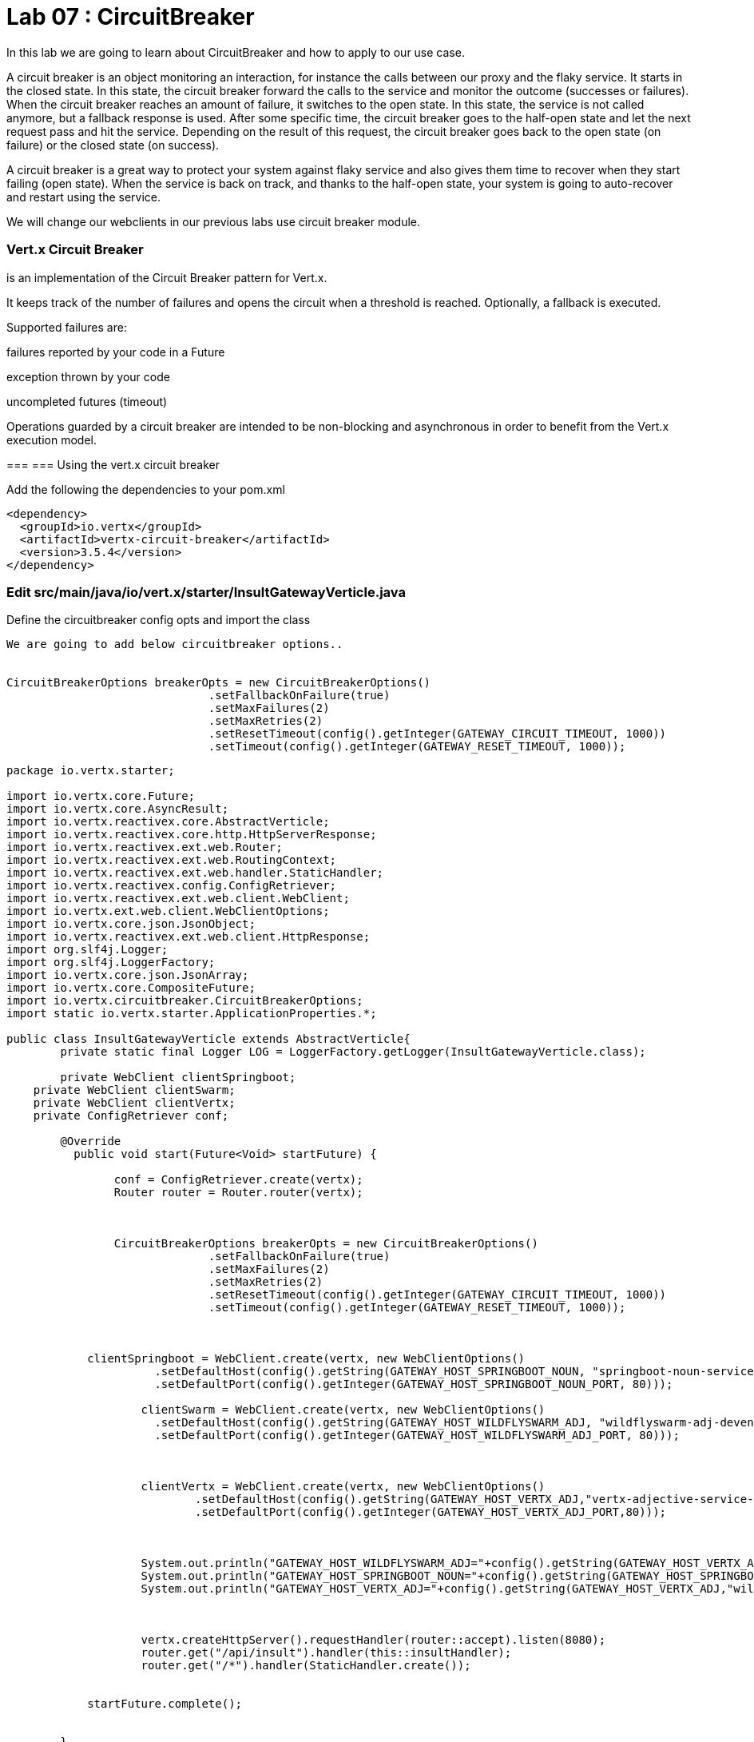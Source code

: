
= Lab 07 : CircuitBreaker
:source-highlighter: coderay

In this lab we are going to learn about CircuitBreaker and how to apply to our use case.


A circuit breaker is an object monitoring an interaction, for instance the calls between our proxy and the flaky service. It starts in the closed state. In this state, the circuit breaker forward the calls to the service and monitor the outcome (successes or failures). When the circuit breaker reaches an amount of failure, it switches to the open state. In this state, the service is not called anymore, but a fallback response is used. After some specific time, the circuit breaker goes to the half-open state and let the next request pass and hit the service. Depending on the result of this request, the circuit breaker goes back to the open state (on failure) or the closed state (on success).


A circuit breaker is a great way to protect your system against flaky service and also gives them time to recover when they start failing (open state). When the service is back on track, and thanks to the half-open state, your system is going to auto-recover and restart using the service.

We will change our webclients in our previous labs use circuit breaker module. 

=== Vert.x Circuit Breaker

is an implementation of the Circuit Breaker pattern for Vert.x.

It keeps track of the number of failures and opens the circuit when a threshold is reached. Optionally, a fallback is executed.

Supported failures are:

failures reported by your code in a Future

exception thrown by your code

uncompleted futures (timeout)

Operations guarded by a circuit breaker are intended to be non-blocking and asynchronous in order to benefit from the Vert.x execution model.




=== 
=== Using the vert.x circuit breaker

Add the following the dependencies to your pom.xml

[code, xml]
----
<dependency>
  <groupId>io.vertx</groupId>
  <artifactId>vertx-circuit-breaker</artifactId>
  <version>3.5.4</version>
</dependency>
----



=== Edit src/main/java/io/vert.x/starter/InsultGatewayVerticle.java 

Define the circuitbreaker config opts and import the class 

[code,java]
----

We are going to add below circuitbreaker options..


CircuitBreakerOptions breakerOpts = new CircuitBreakerOptions() 
			      .setFallbackOnFailure(true)
			      .setMaxFailures(2)
			      .setMaxRetries(2)
			      .setResetTimeout(config().getInteger(GATEWAY_CIRCUIT_TIMEOUT, 1000))
			      .setTimeout(config().getInteger(GATEWAY_RESET_TIMEOUT, 1000));
		
		
----

[code,java]
----
package io.vertx.starter;

import io.vertx.core.Future;
import io.vertx.core.AsyncResult;
import io.vertx.reactivex.core.AbstractVerticle;
import io.vertx.reactivex.core.http.HttpServerResponse;
import io.vertx.reactivex.ext.web.Router;
import io.vertx.reactivex.ext.web.RoutingContext;
import io.vertx.reactivex.ext.web.handler.StaticHandler;
import io.vertx.reactivex.config.ConfigRetriever;
import io.vertx.reactivex.ext.web.client.WebClient;
import io.vertx.ext.web.client.WebClientOptions;
import io.vertx.core.json.JsonObject;
import io.vertx.reactivex.ext.web.client.HttpResponse;
import org.slf4j.Logger;
import org.slf4j.LoggerFactory;
import io.vertx.core.json.JsonArray;
import io.vertx.core.CompositeFuture;
import io.vertx.circuitbreaker.CircuitBreakerOptions;
import static io.vertx.starter.ApplicationProperties.*;

public class InsultGatewayVerticle extends AbstractVerticle{
	private static final Logger LOG = LoggerFactory.getLogger(InsultGatewayVerticle.class);

	private WebClient clientSpringboot;
    private WebClient clientSwarm;
    private WebClient clientVertx;
    private ConfigRetriever conf;

	@Override
	  public void start(Future<Void> startFuture) {

		conf = ConfigRetriever.create(vertx);
		Router router = Router.router(vertx);


		
		CircuitBreakerOptions breakerOpts = new CircuitBreakerOptions() 
			      .setFallbackOnFailure(true)
			      .setMaxFailures(2)
			      .setMaxRetries(2)
			      .setResetTimeout(config().getInteger(GATEWAY_CIRCUIT_TIMEOUT, 1000))
			      .setTimeout(config().getInteger(GATEWAY_RESET_TIMEOUT, 1000));
		
		

	    clientSpringboot = WebClient.create(vertx, new WebClientOptions()
	    	      .setDefaultHost(config().getString(GATEWAY_HOST_SPRINGBOOT_NOUN, "springboot-noun-service-devenv-user2.apps.9249.rhte.opentlc.com")) 
	    	      .setDefaultPort(config().getInteger(GATEWAY_HOST_SPRINGBOOT_NOUN_PORT, 80)));

	    	    clientSwarm = WebClient.create(vertx, new WebClientOptions()
	    	      .setDefaultHost(config().getString(GATEWAY_HOST_WILDFLYSWARM_ADJ, "wildflyswarm-adj-devenv-user2.apps.9249.rhte.opentlc.com"))
	    	      .setDefaultPort(config().getInteger(GATEWAY_HOST_WILDFLYSWARM_ADJ_PORT, 80))); 



	    	    clientVertx = WebClient.create(vertx, new WebClientOptions()
	    	            .setDefaultHost(config().getString(GATEWAY_HOST_VERTX_ADJ,"vertx-adjective-service-devenv-user2.apps.9249.rhte.opentlc.com"))
	    	            .setDefaultPort(config().getInteger(GATEWAY_HOST_VERTX_ADJ_PORT,80))); 
	    	    
	    	    
	    	    
	    	    System.out.println("GATEWAY_HOST_WILDFLYSWARM_ADJ="+config().getString(GATEWAY_HOST_VERTX_ADJ,"springboot-noun-service.vertx-adjective.svc"));
	    	    System.out.println("GATEWAY_HOST_SPRINGBOOT_NOUN="+config().getString(GATEWAY_HOST_SPRINGBOOT_NOUN,"wildflyswarm-adj.vertx-adjective.svc"));
	    	    System.out.println("GATEWAY_HOST_VERTX_ADJ="+config().getString(GATEWAY_HOST_VERTX_ADJ,"wildflyswarm-adj.vertx-adjective.svc"));
	    	    
	    	    

	    	    vertx.createHttpServer().requestHandler(router::accept).listen(8080);
	    	    router.get("/api/insult").handler(this::insultHandler);
	    	    router.get("/*").handler(StaticHandler.create());


	    startFuture.complete();


	}
	Future<JsonObject> getNoun() {    
        Future<JsonObject> fut = Future.future();
        clientSpringboot.get("/api/noun")
                .timeout(3000)
                .rxSend()  

                .map(HttpResponse::bodyAsJsonObject) 
                .doOnError(fut::fail)
                .subscribe(fut::complete);
        return fut;
    }


	Future<JsonObject> getAdjective() {
        Future<JsonObject> fut = Future.future();
        clientSwarm.get("/api/adjective")
                .timeout(3000)
                .rxSend()

                .map(HttpResponse::bodyAsJsonObject)
                .doOnError(fut::fail)
                .subscribe(fut::complete);
        return fut;
    }
	Future<JsonObject> getAdjective2() {
        Future<JsonObject> fut = Future.future();
        clientVertx.get("/api/adjective")
                .timeout(3000)
                .rxSend()

                .map(HttpResponse::bodyAsJsonObject)
                .doOnError(fut::fail)
                .subscribe(fut::complete);
        return fut;
    }
	private AsyncResult<JsonObject> buildInsult(CompositeFuture cf) { 
        JsonObject insult = new JsonObject();
        JsonArray adjectives = new JsonArray();

        // Because there is no garanteed order of the returned futures, we need to parse the results

        for (int i=0; i<=cf.size()-1; i++) {
        	 JsonObject item = cf.resultAt(i);
             if (item.containsKey("adjective")) {
                 adjectives.add(item.getString("adjective"));
             } else {
                 insult.put("noun", item.getString("noun"));
             }

        }
        insult.put("adjectives", adjectives);


        return Future.succeededFuture(insult);
    }
	private void insultHandler(RoutingContext rc) {

		CompositeFuture.all(getNoun(), getAdjective(), getAdjective2()) 
        .setHandler(ar -> {

        	if (ar.succeeded()) {
        		AsyncResult<JsonObject> result=buildInsult(ar.result());
        		 rc.response().putHeader("content-type", "application/json").end(result.result().encodePrettily());
        	}
        	else
        	{
        		System.out.println("error");

        		rc.response().putHeader("content-type", "application/json").end(new JsonObject("Error").encodePrettily());
        	}



          });
	  }

	}
----


In the above code, we are configuring the circuitbreaker with options like timeout, retries, failures etc.



=== Initialize the cicrcuit breker objects


[code,java]
----
clientSpringbootBreaker = CircuitBreaker
      .create("nounSpringBoot", vertx, breakerOpts)
      .openHandler(t -> circuitBreakerHandler("adj", "[open]"));


    clientSwarmBreaker = CircuitBreaker
      .create("swarmAdj", vertx, breakerOpts)
      .openHandler(t -> circuitBreakerHandler("swarmAdj", "[open]"));


    clientVertxBreaker = CircuitBreaker
      .create("vertxAdj", vertx, breakerOpts)
      .openHandler(t -> circuitBreakerHandler("vertxAdj", "[open]"));
----

Here is the class after adding above code


[code,java]
----
package io.vertx.starter;

import io.vertx.core.Future;
import io.vertx.core.AsyncResult;
import io.vertx.reactivex.core.AbstractVerticle;
import io.vertx.reactivex.core.http.HttpServerResponse;
import io.vertx.reactivex.ext.web.Router;
import io.vertx.reactivex.ext.web.RoutingContext;
import io.vertx.reactivex.ext.web.handler.StaticHandler;
import io.vertx.reactivex.config.ConfigRetriever;
import io.vertx.reactivex.ext.web.client.WebClient;
import io.vertx.ext.web.client.WebClientOptions;
import io.vertx.core.json.JsonObject;
import io.vertx.reactivex.ext.web.client.HttpResponse;
import org.slf4j.Logger;
import org.slf4j.LoggerFactory;
import io.vertx.core.json.JsonArray;
import io.vertx.core.CompositeFuture;
import io.vertx.circuitbreaker.CircuitBreakerOptions;
import static io.vertx.starter.ApplicationProperties.*;
import io.vertx.reactivex.circuitbreaker.CircuitBreaker;
import io.vertx.circuitbreaker.CircuitBreakerOptions;


public class InsultGatewayVerticle extends AbstractVerticle{
	private static final Logger LOG = LoggerFactory.getLogger(InsultGatewayVerticle.class);

	private WebClient clientSpringboot;
    private WebClient clientSwarm;
    private WebClient clientVertx;
    private ConfigRetriever conf;
    
    CircuitBreaker clientSpringbootBreaker;
    CircuitBreaker clientSwarmBreaker;
    CircuitBreaker clientVertxBreaker;
    
    

	@Override
	  public void start(Future<Void> startFuture) {

		conf = ConfigRetriever.create(vertx);
		Router router = Router.router(vertx);


		
		CircuitBreakerOptions breakerOpts = new CircuitBreakerOptions()
			      .setFallbackOnFailure(true)
			      .setMaxFailures(2)
			      .setMaxRetries(2)
			      .setResetTimeout(config().getInteger(GATEWAY_CIRCUIT_TIMEOUT, 1000))
			      .setTimeout(config().getInteger(GATEWAY_RESET_TIMEOUT, 1000));
		
		clientSpringbootBreaker = CircuitBreaker
			      .create("nounSpringBoot", vertx, breakerOpts)
			      .openHandler(t -> circuitBreakerHandler("adj", "[open]"));


			    clientSwarmBreaker = CircuitBreaker
			      .create("swarmAdj", vertx, breakerOpts)
			      .openHandler(t -> circuitBreakerHandler("swarmAdj", "[open]"));


			    clientVertxBreaker = CircuitBreaker
			      .create("vertxAdj", vertx, breakerOpts)
			      .openHandler(t -> circuitBreakerHandler("vertxAdj", "[open]"));
		

	    clientSpringboot = WebClient.create(vertx, new WebClientOptions()
	    	      .setDefaultHost(config().getString(GATEWAY_HOST_SPRINGBOOT_NOUN, "springboot-noun-service-devenv-user2.apps.9249.rhte.opentlc.com")) 
	    	      .setDefaultPort(config().getInteger(GATEWAY_HOST_SPRINGBOOT_NOUN_PORT, 80)));

	    	    clientSwarm = WebClient.create(vertx, new WebClientOptions()
	    	      .setDefaultHost(config().getString(GATEWAY_HOST_WILDFLYSWARM_ADJ, "wildflyswarm-adj-devenv-user2.apps.9249.rhte.opentlc.com"))
	    	      .setDefaultPort(config().getInteger(GATEWAY_HOST_WILDFLYSWARM_ADJ_PORT, 80))); 



	    	    clientVertx = WebClient.create(vertx, new WebClientOptions()
	    	            .setDefaultHost(config().getString(GATEWAY_HOST_VERTX_ADJ,"vertx-adjective-service-devenv-user2.apps.9249.rhte.opentlc.com"))
	    	            .setDefaultPort(config().getInteger(GATEWAY_HOST_VERTX_ADJ_PORT,80))); 
	    	    
	    	    
	    	    
	    	    System.out.println("GATEWAY_HOST_WILDFLYSWARM_ADJ="+config().getString(GATEWAY_HOST_VERTX_ADJ,"springboot-noun-service.vertx-adjective.svc"));
	    	    System.out.println("GATEWAY_HOST_SPRINGBOOT_NOUN="+config().getString(GATEWAY_HOST_SPRINGBOOT_NOUN,"wildflyswarm-adj.vertx-adjective.svc"));
	    	    System.out.println("GATEWAY_HOST_VERTX_ADJ="+config().getString(GATEWAY_HOST_VERTX_ADJ,"wildflyswarm-adj.vertx-adjective.svc"));
	    	    
	    	    

	    	    vertx.createHttpServer().requestHandler(router::accept).listen(8080);
	    	    router.get("/api/insult").handler(this::insultHandler);
	    	    router.get("/*").handler(StaticHandler.create());


	    startFuture.complete();


	}
	Future<JsonObject> getNoun() {    
        Future<JsonObject> fut = Future.future();
        clientSpringboot.get("/api/noun")
                .timeout(3000)
                .rxSend()  

                .map(HttpResponse::bodyAsJsonObject) 
                .doOnError(fut::fail)
                .subscribe(fut::complete);
        return fut;
    }

	public JsonObject circuitBreakerHandler(String key, String value) {
	    System.out.println("Error= " + key + "," + "value=" + value);

	    return new JsonObject().put(key, value);
	  }
	Future<JsonObject> getAdjective() {
        Future<JsonObject> fut = Future.future();
        clientSwarm.get("/api/adjective")
                .timeout(3000)
                .rxSend()

                .map(HttpResponse::bodyAsJsonObject)
                .doOnError(fut::fail)
                .subscribe(fut::complete);
        return fut;
    }
	Future<JsonObject> getAdjective2() {
        Future<JsonObject> fut = Future.future();
        clientVertx.get("/api/adjective")
                .timeout(3000)
                .rxSend()

                .map(HttpResponse::bodyAsJsonObject)
                .doOnError(fut::fail)
                .subscribe(fut::complete);
        return fut;
    }
	private AsyncResult<JsonObject> buildInsult(CompositeFuture cf) { 
        JsonObject insult = new JsonObject();
        JsonArray adjectives = new JsonArray();

        // Because there is no garanteed order of the returned futures, we need to parse the results

        for (int i=0; i<=cf.size()-1; i++) {
        	 JsonObject item = cf.resultAt(i);
             if (item.containsKey("adjective")) {
                 adjectives.add(item.getString("adjective"));
             } else {
                 insult.put("noun", item.getString("noun"));
             }

        }
        insult.put("adjectives", adjectives);


        return Future.succeededFuture(insult);
    }
	private void insultHandler(RoutingContext rc) {

		CompositeFuture.all(getNoun(), getAdjective(), getAdjective2()) 
        .setHandler(ar -> {

        	if (ar.succeeded()) {
        		AsyncResult<JsonObject> result=buildInsult(ar.result());
        		 rc.response().putHeader("content-type", "application/json").end(result.result().encodePrettily());
        	}
        	else
        	{
        		System.out.println("error");

        		rc.response().putHeader("content-type", "application/json").end(new JsonObject("Error").encodePrettily());
        	}



          });
	  }

	}
----


In the above code, we are initializing our circuitbreaker , with the options we created early along with the handler to call when services are down. 



=== Replace the following three methods in the same class - src/main/java/io/vert.x/starter/InsultGatewayVerticle.java

[code,java]
----

import io.vertx.reactivex.circuitbreaker.CircuitBreaker; // import following classes
import io.vertx.circuitbreaker.CircuitBreakerOptions;
import io.vertx.reactivex.core.CompositeFuture;
.....
.....

  io.vertx.reactivex.core.Future<JsonObject> getNoun() {


    return clientSpringbootBreaker.executeWithFallback(fut ->
      clientSpringboot.get("/api/noun")
        .timeout(3000)
        .rxSend()
        .doOnError(e -> LOG.error("REST Request failed", e))
        .map(HttpResponse::bodyAsJsonObject)
        .subscribe(
          j -> fut.complete(j),
          e -> fut.fail(e)
        ), t -> circuitBreakerHandler("noun", "[SpringBoot noun failure]"));


    //eturn fut;
  }


  io.vertx.reactivex.core.Future<JsonObject> getAdjective() {


    return clientSwarmBreaker.executeWithFallback(fut ->
      clientSwarm.get("/api/adjective")
        .timeout(3000)
        .rxSend()
        .doOnError(e -> LOG.error("REST Request failed", e))
        .map(HttpResponse::bodyAsJsonObject)
        .subscribe(
          j -> fut.complete(j),
          e -> fut.fail(e)
        ), t -> circuitBreakerHandler("adjective", "[Swarm adjective failure]"));
  }

  io.vertx.reactivex.core.Future<JsonObject> getAdjective2() {
    return clientVertxBreaker.executeWithFallback(fut ->
      clientVertx.get("/api/adjective")
        .timeout(3000)
        .rxSend()
        .doOnError(e -> LOG.error("REST Request failed", e))
        .map(HttpResponse::bodyAsJsonObject)
        .subscribe(
          j -> fut.complete(j),
          e -> fut.fail(e)
        ), t -> circuitBreakerHandler("adjective", "[Vertx adj failure]"));
  }

----
We are wrapping our WebClient with a CircuitBreaker proxy API and registered a callback for catching failures and calling the fallback method ..in this case 'cicuitBreakerHandler' method.

Please make sure to import proper classes, especially following import

[source,java]
----
import io.vertx.reactivex.core.CompositeFuture;
----

And remove the original CompositeFuture import.

=== Build and deploy to openshift

Please make sure you are on oc project devenv-{username}



[code,script]
....
oc project devenv-{username}
mvn clean fabric8:deploy -Popenshift


INFO] F8: Using OpenShift at https://master.435b.rhte.opentlc.com:443/ in namespace devenv-user1 with manifest /Users/rmaddali/workshops/reactive/techexchange/vertx-insult-gateway/vertx-mvn-starter/vertx-insult-gateway/target/classes/META-INF/fabric8/openshift.yml
[INFO] OpenShift platform detected
[INFO] Using project: devenv-user1
Trying internal type for name:Service
Trying internal type for name:DeploymentConfig
Trying internal type for name:Route
[INFO] Updating a Service from openshift.yml
[INFO] Updated Service: target/fabric8/applyJson/devenv-user1/service-vertx-insult-gateway.json
[INFO] Using project: devenv-user1
[INFO] Updating DeploymentConfig from openshift.yml
[INFO] Updated DeploymentConfig: target/fabric8/applyJson/devenv-user1/deploymentconfig-vertx-insult-gateway.json
[INFO] F8: HINT: Use the command `oc get pods -w` to watch your pods start up
[INFO] ------------------------------------------------------------------------
[INFO] BUILD SUCCESS
[INFO] ------------------------------------------------------------------------
[INFO] Total time: 49.283 s
[INFO] Finished at: 2018-10-10T14:03:52-04:00
....


=== Testing CircuitBreaker


[code, script]
----
oc scale --replicas=0 dc/wildflyswarm-adj
----

Go to http://vertx-insult-gateway-devenv-{USERID}.apps.{GUID}.rhte.opentlc.com/api/insult

You should see following response

[code,json]
----
{
noun: "bum-bailey",
adjectives: [
"[Swarm adjective failure]",
"elf-skinned"
]
}
----

Notice in the response, you are seeing swarm adjective failures instead of the actual adjective.

Student TODO: Bring the same pod up again and check the message 


===  Circuit Breaker State

Lets implement some more functionality to know the status of circuit breaker


=== Edit src/main/java/io/vert.x/starter/InsultGatewayVerticle.java 

[code, java]
----
router.get("/api/cb-state").handler(this::checkHealth);
----

Here we are defining a new endpoint to get the status of the circuit breaker . Now, add a new method as below . Please make sure to import the class.

[code, java]
----
 import io.vertx.circuitbreaker.CircuitBreakerState;
 .
 ...

public void checkHealth(RoutingContext rc) {
    // Request 2 adjectives and a noun in parallel, then handle the results


    boolean allBreakersClosed = (
      (clientSpringbootBreaker.state().equals(CircuitBreakerState.CLOSED)) &&
        (clientSwarmBreaker.state().equals(CircuitBreakerState.CLOSED)) && (clientVertxBreaker.state().equals(CircuitBreakerState.CLOSED)));


    JsonObject health = new JsonObject()
      .put("noun", new JsonObject()
        .put("failures", clientSpringbootBreaker.failureCount())
        .put("state", clientSpringbootBreaker.state().toString()))
      .put("Swarmadjective", new JsonObject()
        .put("failures", clientSwarmBreaker.failureCount())
        .put("state", clientSwarmBreaker.state().toString()))
      .put("Vertxadjective", new JsonObject()
        .put("failures", clientVertxBreaker.failureCount())
        .put("state", clientVertxBreaker.state().toString()))
      .put("status", allBreakersClosed ? "OK" : "UNHEALTHY");


    rc.response().putHeader("content-type", "application/json").end(health.encodePrettily());


  }

----

We added a new method called, checkHealth, which checks for state of the circuit breaker and build as json object as response

==== Deploy to openshift

Checkin your code to github

git add.
git commit -m "lab7"
git push
Go to OCP console → pipelines-{userid} project - > builds →pipelines

click on vertx-insult-gateway-pipeline

Hit ' Start Pipe line'

Check the following URL and you should below response 

http://vertx-insult-gateway-devenv-{USERID}.apps.{GUID}.rhte.opentlc.com/api/cb-state

[code, json]
....
{
noun: {
failures: 0,
state: "CLOSED"
},
Swarmadjective: {
failures: 0,
state: "CLOSED"
},
Vertxadjective: {
failures: 0,
state: "CLOSED"
},
status: "OK"
}
....



TODO : Play around with circuit breaker, shuting down the pods and bring them up and check the state of the circuit breaker as above. 

Continue to Lab 8 -> https://github.com/rhte-reactive-labs/reactive-pipelines/blob/master/labs/lab08-HealthChecks.adoc
